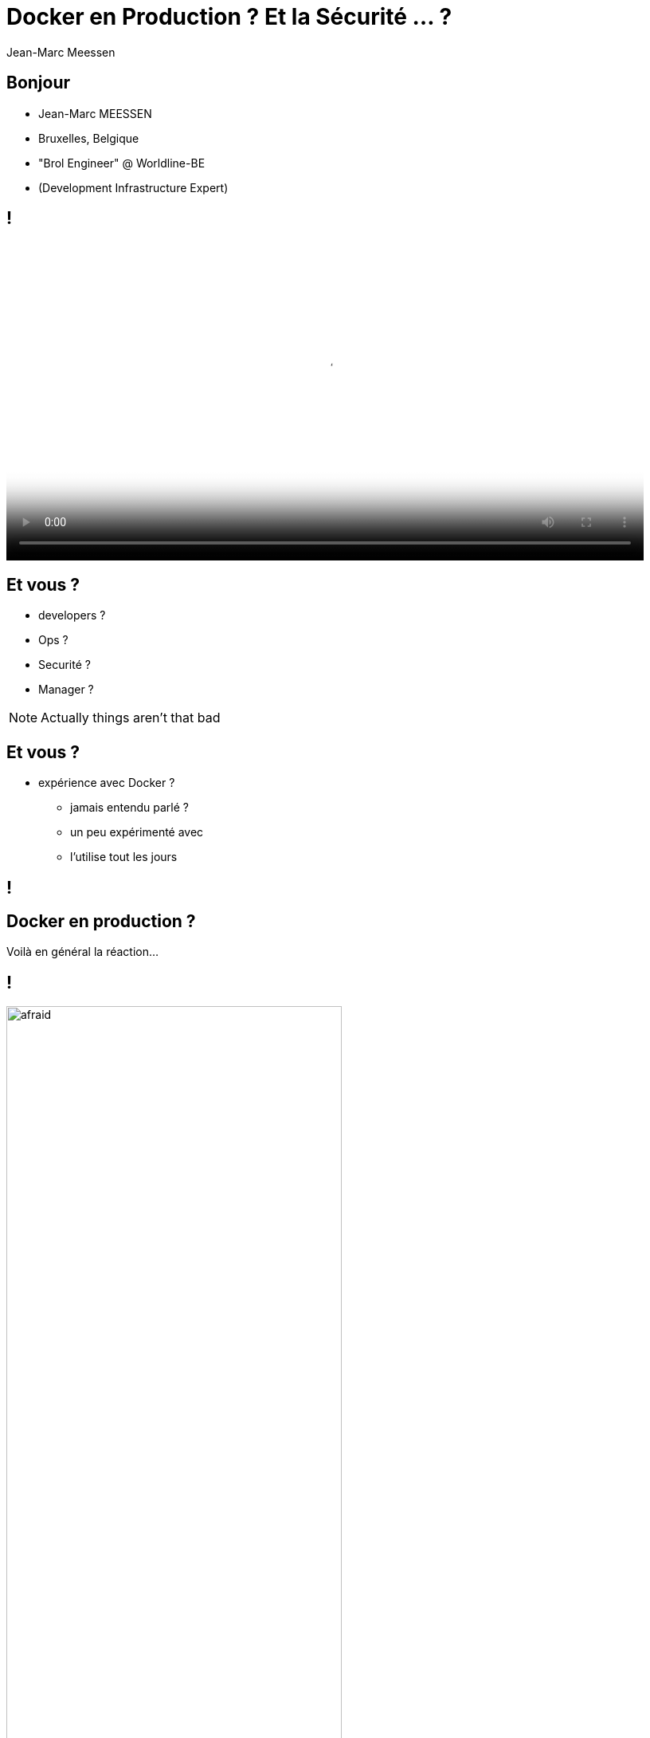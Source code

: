 = Docker en Production ? Et la Sécurité ... ?
Jean-Marc Meessen
:backend: revealjs
:revealjs_theme: league
:revealjs_control: false
:revealjs_slideNumber: true

== Bonjour ==

[%step]
* Jean-Marc MEESSEN
* Bruxelles, Belgique
* "Brol Engineer" @ Worldline-BE
* (Development Infrastructure Expert)

== !
// source: http://www.youtube.com/watch?v=ImKox57DJXI
// source: http://www.coolfood.be/test/media/catalog/product/cache/1/small_image/9df78eab33525d08d6e5fb8d27136e95/i/g/igl50150506_-_10_fish_sticks_300g_hr_selenium_13.jpg
video::images/CaptainIglo.mp4[video, width=800, poster="images/fishSticks.jpg"]

== Et vous ? ==

[%step]
* developers ?
* Ops ?
* Securité ?
* Manager ?

[NOTE.speaker]
--
Actually things aren't that bad
--

== Et vous ? ==

[%step]
* expérience avec Docker ?
** jamais entendu parlé ?
** un peu expérimenté avec
** l'utilise tout les jours

// source: http://www.echecparadisfiscaux.ca/wp-content/uploads/2013/04/les-problemes.jpg
[data-background="images/problemes.jpg"]
== !


== Docker en production ?

Voilà en général la réaction...

== !

// Source: https://bobstechsite.com/wp-content/uploads/2013/12/d8a448abb3779dd23ea09d0d8ac2475b2aeb2687.jpg
image::images/panique.jpg[afraid,70%]

== Le problème ==

* La popularité de Docker est le reflet du désir de moins en moins de friction.
* Sa facilité d'utilisation fait qu'on néglige les vérifications et les compromis.

== !

Et pourtant la *Sécurité* est importante.

[NOTE.speaker]
--
Actually things aren't that bad
--

== Et pourquoi ? ==

* Nos clients nous confient leurs systèmes / leurs données.
* Il n'y a pas de sanctions pour les entreprises IT
** seulement un coût
** pas de principe "pollueur/payeur"

== !

J'estime que nous avons une responssabilité morale de rappeler les bonnes pratiques à nos managers.



== La situation de Docker

// source: http://www.it-wars.com/images/cloudcomputing/docker-security.jpg
image::images/docker_shark.jpg[docker_shark,80%]

== Rappel

// source: https://media.licdn.com/mpr/mpr/shrinknp_800_800/AAEAAQAAAAAAAAQzAAAAJDY1YTU3M2NkLTc3OTEtNGQ1My1iMDkyLTFmNDUzMzc5MmZjNQ.jpg
image::images/docker_overview.jpg[]

== Que cherche-t-il ?

// source: http://digitalhealthage.com/wp-content/uploads/2015/10/Dave-hacking-story.jpg
image::images/hacker.jpg[]

== Que cherche-t-il ?

* Des données
* Accéder à d'autres systèmes
* Élévation de privilège

// source: http://www.maxtechstore.com/images/treasure-chest.jpg
image:images/treasure.jpg[treasure,300]

== Les dangers avec Docker ?

[%step]
* Kernel exploits
* Denial of service attack
* Container breakout
* Poisoned images
* Compromising Secrets

[NOTE.speaker]
--
* Amplification.
* un container peut tout bloquer
* sortir
* Poisoned images
* access DB
--

== Est-ce que Docker est "secure" ?

* Beaucoup d'attentes, d'illusions
* "Silver bullet"
* positionement de concurents (VM, Configuration Mgt)
* jalousie

== Docker, Inc et la sécurité

* La Sécurité (= operabilité) est une de leur préocupation fondamentale
* Conscient de la jeunesse de la technologie
* Très réactifs
* Attitude positive sur l'approche

== !

image::images/docker_slide_1.jpg[]

== !

image::images/docker_slide_2.jpg[]

== !

image::images/docker_slide_3.jpg[]

== "Container do not contain !"

* perception erronée du "public"
* Progrès énormes en 3 ans
** mais utilisable...

[NOTE.speaker]
--
utiliser techno pour ce qu'elle est
préocupation initiale
(early adopters en prod): env mutualisé/cloud
--

== !

image::images/docker_overview.jpg[]

== !

image::images/docker_slide_4.jpg[]

[NOTE.speaker]
--
* PID renumérotation des process
--

== !

image::images/docker_slide_5.jpg[]

== !

image::images/docker_slide_6.jpg[]

== En particulier

* Cap drop
* User namespace
* selinux / apparmor

== Capability Drop

* option du "Docker run"
* vas au de la de la dichotomie root/non-root
* exemple container avec NTP

== User namespace

// source: http://forex-ecole.com/wp-content/uploads/2015/07/requst-a-demo.jpg
image::images/demo.jpg[demo, 500]

== Selinux / apparmor

* profils appelés à chaque "Docker run"
* permettent d'aller plus loin dans la granularité
** tel programme (ex ping) n'a pas access au réseau

// source : http://techbeacon.com/sites/default/files/styles/article_main_image/public/9_0.jpg?itok=j6kSlRwH
[data-background="images/container_wall.jpg"]
== Des containers "propre" ?

== !

* Contenus malveillants
* Contenus buggés ou vulnérables

== Trusted Registry

* Utilisation systématique de TLS
* renforcement de l'identification des layers
* upgrade avec la version 1.10

== Notary

* Système de signature d'images et de validation
** vérification de l'auteur et non-altération du contenu
* Protection Against Image Forgery
* Protection Against Replay Attacks
* Protection Against Key Compromise
** Utilisation de support physique pour les clés

== Yubikey 4

//source yubico
image::images/yubikey1.png[]

image::images/yubikey2.png[]

== Nautilus

* Scanner d'images Docker
** Vulnerabilité (CVE check)
** Validation des licenses
** Optimisation des images
** Tests fonctionnels simplifiés

== Recommendations

// source: http://hygiene-plus.com/wp-content/uploads/2014/08/IPRP_prevention_risque_salon_coiffure_institut_beaute_2.jpg
image::images/prevention.jpg[prevention,550]

== Recommendations

* Maintenir votre host/images à jour
* Cloisoner
** partition Docker séparée
** pas exploiter d'autres applis
* Limiter les communications inter-container
* logger/auditer
* contrôle d'acces

== Recommendations

* Ne pas utiliser "priviliged" si c'est pas nécessaire
* Users applicatifs dans les containers
* d'où viennent mes images ? Sont elles à jour ?
* permission sur les fichiers

== Conclusions

* "Docker est-il secure ?"
** Pas plus ni moins que la porte d'un appartement
* La sécurité est l'affaire de tous : DevOps + SecOps


== Contact info

image::images/capt_igloo_cleaned.jpg[captain, 200]

* jean-marc@meessen-web.org
* Twitter: @jm_meessen

// source: http://www.dokeos.com/wp-content/uploads/2014/06/29-questions-test-Dokeos-EN.jpg
[data-background="images/questions.jpg"]
== !
